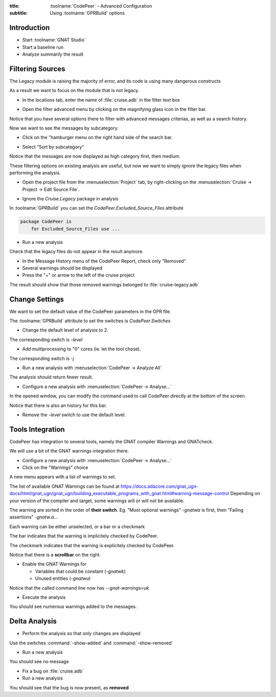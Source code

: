 :title: :toolname:`CodePeer` - Advanced Configuration
:subtitle: Using :toolname:`GPRBuild` options

.. highlight:: ada

**************
Introduction
**************

* Start :toolname:`GNAT Studio`
* Start a baseline run
* Analyze summarily the result

******************
Filtering Sources
******************

The Legacy module is raising the majority of error, and its code is using many dangerous constructs

As a result we want to focus on the module that is not legacy.

* In the locations tab, enter the name of :file:`cruise.adb` in the filter text box

.. image:: codepeer/cruise_filter_in.png

* Open the filter advanced menu by clicking on the magnifying glass icon in the filter bar.

.. image:: codepeer/cruise_filter_advanced_button.png

.. image:: codepeer/cruise_filter_advanced_menu.png

Notice that you have several options there to filter with advanced messages criterias, as well as a search history.

Now we want to see the messages by subcategory.

* Click on the "hamburger menu on the right hand side of the search bar.

.. image:: codepeer/cruise_filter_configuration.png

* Select "Sort by subcategory"

Notice that the messages are now displayed as high category first, then medium.

These filtering options on existing analysis are useful, but now we want to simply ignore the legacy files when performing the analysis.

* Open the project file from the :menuselection:`Project` tab, by right-clicking on the :menuselection:`Cruise -> Project -> Edit Source File`.

.. image:: codepeer/radar_open_gpr.png

* Ignore the `Cruise.Legacy` package in analysis

In :toolname:`GPRBuild` you can set the `CodePeer.Excluded_Source_Files` attribute

.. code:: Ada

    package CodePeer is
        for Excluded_Source_Files use ...

* Run a new analysis
 
Check that the legacy files do not appear in the result anymore.

* In the Message History menu of the CodePeer Report, check only "Removed"
* Several warnings should be displayed
* Press the "+" or arrow to the left of the cruise project

The result should show that those removed warnings belonged to :file:`cruise-legacy.adb`

.. image:: codepeer/cruise_exclude_legacy.png

*****************
Change Settings
*****************

We want to set the default value of the CodePeer parameters in the GPR file.

The :toolname:`GPRBuild` attribute to set the switches is `CodePeer.Switches`

* Change the default level of analysis to 2.

The corresponding switch is `-level`

* Add multiprocessing to "0" cores (ie. let the tool chose).

The corresponding switch is `-j`

* Run a new analysis with :menuselection:`CodePeer -> Analyze All`

The analysis should return fewer result.

* Configure a new analysis with :menuselection:`CodePeer -> Analyse...`

In the opened window, you can modify the command used to call CodePeer directly at the bottom of the screen.

.. image:: codepeer/cruise_analysis_manual_switches.png

Notice that there is also an history for this bar.

* Remove the `-level` switch to use the default level.

*******************
Tools Integration
*******************

CodePeer has integration to several tools, namely the GNAT compiler Warnings and GNATcheck.

We will use a bit of the GNAT warnings integration there.

* Configure a new analysis with :menuselection:`CodePeer -> Analyse...`
* Click on the "Warnings" choice

.. image:: codepeer/cruise_analysis_warnings_button.png

A new menu appears with a list of warnings to set.

.. image:: codepeer/cruise_analysis_warnings_menu.png

The list of available GNAT Warnings can be found at https://docs.adacore.com/gnat_ugn-docs/html/gnat_ugn/gnat_ugn/building_executable_programs_with_gnat.html#warning-message-control
Depending on your version of the compiler and target, some warnings will or will not be available.

The warning are sorted in the order of **their switch**.
Eg. "Most optional warnings" `-gnatwa` is first, then "Failing assertions" `-gnatw.a`...

Each warning can be either unselected, or a bar or a checkmark

The bar indicates that the warning is implicitely checked by CodePeer.

.. image:: codepeer/cruise_analysis_warnings_bar.png

The checkmark indicates that the warning is explicitely checked by CodePeer.

.. image:: codepeer/cruise_analysis_warnings_check.png

Notice that there is a **scrollbar** on the right.

* Enable the GNAT Warnings for

  - Variables that could be constant (`-gnatwk`)
  - Unused entities (`-gnatwu`)

Notice that the called command line now has `--gnat-warnings=uk`

* Execute the analysis

You should see numerous warnings added to the messages.

****************
Delta Analysis
****************

* Perform the analysis so that only changes are displayed

Use the switches :command:`-show-added` and :command:`-show-removed`

* Run a new analysis

You should see no message

* Fix a bug on :file:`cruise.adb`
* Run a new analysis

You should see that the bug is now present, as **removed**
